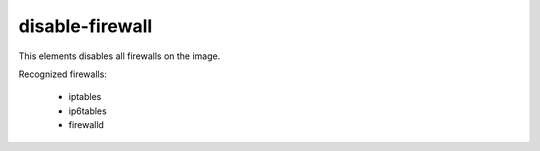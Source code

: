 ================
disable-firewall
================

This elements disables all firewalls on the image.

Recognized firewalls:

 - iptables
 - ip6tables
 - firewalld
